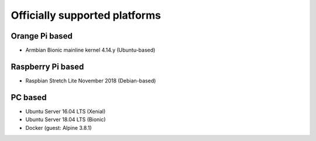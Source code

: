 Officially supported platforms
==============================

Orange Pi based
---------------
* Armbian Bionic mainline kernel 4.14.y (Ubuntu-based)

Raspberry Pi based
------------------
* Raspbian Stretch Lite November 2018 (Debian-based)

PC based
--------
* Ubuntu Server 16.04 LTS (Xenial)
* Ubuntu Server 18.04 LTS (Bionic)
* Docker (guest: Alpine 3.8.1)
